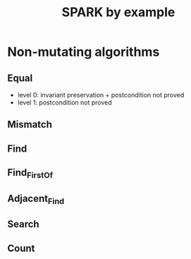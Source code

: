 #+TITLE: SPARK by example

* Non-mutating algorithms
  :PROPERTIES:
  :SPEC_FILE: chap3.ads
  :IMPL_FILE: chap3.adb
  :COLUMNS:  %27ITEM(Function to prove) %11Status %6Level %15POS_IN_SPEC(Where)
  :Status_ALL: "In progress" "Not started yet" "Finished" ""
  :Level_ALL: "0" "1" "2" "3" "4"
  :END:

** Equal
   :PROPERTIES:
   :POS_IN_SPEC: chap3.ads:17
   :Status:   Finished
   :Level:    2
   :END:

   - level 0: invariant preservation + postcondition not proved
   - level 1: postcondition not proved
** Mismatch
   :PROPERTIES:
   :POS_IN_SPEC: chap3.ads:35
   :END:

** Find
** Find_First_Of
** Adjacent_Find
** Search
** Count
